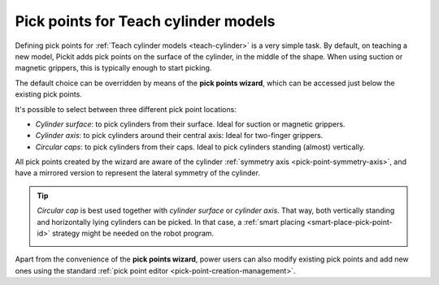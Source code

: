 .. _cylinder-pick-points-wizard:

Pick points for Teach cylinder models
=====================================

Defining pick points for :ref:`Teach cylinder models <teach-cylinder>` is a very simple task.
By default, on teaching a new model, Pickit adds pick points on the surface of the cylinder, in the middle of the shape.
When using suction or magnetic grippers, this is typically enough to start picking.

.. image:: /assets/images/documentation/picking/pick_point_cylinder_surface.png
   :scale: 50 %
   :align: center

The default choice can be overridden by means of the **pick points wizard**, which can be accessed just below the existing pick points.

.. image:: /assets/images/documentation/picking/pick_point_cylinder_wizard.png
   :scale: 80 %
   :align: center


It's possible to select between three different pick point locations:

- `Cylinder surface`: to pick cylinders from their surface. Ideal for suction or magnetic grippers.
- `Cylinder axis`: to pick cylinders around their central axis: Ideal for two-finger grippers.
- `Circular caps`: to pick cylinders from their caps. Ideal to pick cylinders standing (almost) vertically.

All pick points created by the wizard are aware of the cylinder :ref:`symmetry axis <pick-point-symmetry-axis>`, and have a mirrored version to represent the lateral symmetry of the cylinder.

.. image:: /assets/images/documentation/picking/cylinder_pick_points_wizard.png
   :scale: 70 %
   :align: center

.. tip::
  `Circular cap` is best used together with `cylinder surface` or `cylinder axis`.
  That way, both vertically standing and horizontally lying cylinders can be picked.
  In that case, a :ref:`smart placing <smart-place-pick-point-id>` strategy might be needed on the robot program.

  .. image:: /assets/images/documentation/picking/pick_point_cylinder_combos.png
   :align: center

Apart from the convenience of the **pick points wizard**, power users can also modify existing pick points and add new ones using the standard :ref:`pick point editor <pick-point-creation-management>`.